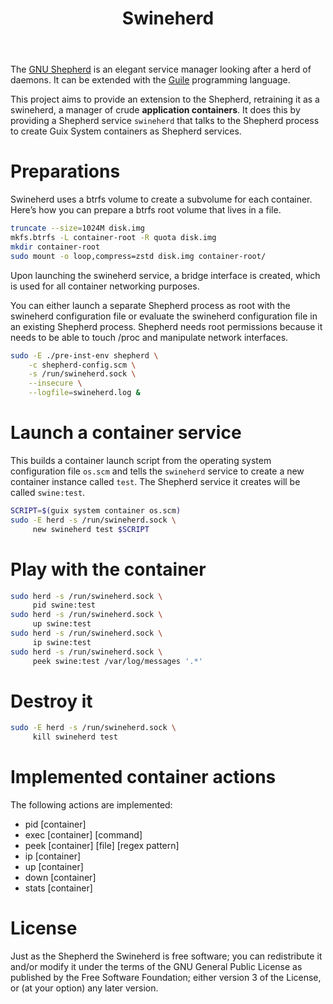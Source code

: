 #+title: Swineherd

The [[https://www.gnu.org/software/shepherd/][GNU Shepherd]] is an elegant service manager looking after a herd of daemons.  It can be extended with the [[https://gnu.org/software/guile][Guile]] programming language.

This project aims to provide an extension to the Shepherd, retraining
it as a swineherd, a manager of crude *application containers*.  It does this by providing a Shepherd service =swineherd= that talks to the Shepherd process to create Guix System containers as Shepherd services.


* Preparations

Swineherd uses a btrfs volume to create a subvolume for each
container.  Here’s how you can prepare a btrfs root volume that lives in a file.

#+begin_src sh
truncate --size=1024M disk.img
mkfs.btrfs -L container-root -R quota disk.img
mkdir container-root
sudo mount -o loop,compress=zstd disk.img container-root/
#+end_src

Upon launching the swineherd service, a bridge interface is created, which is used for all container networking purposes.

You can either launch a separate Shepherd process as root with the
swineherd configuration file or evaluate the swineherd configuration
file in an existing Shepherd process.  Shepherd needs root permissions
because it needs to be able to touch /proc and manipulate network
interfaces.

#+begin_src sh
sudo -E ./pre-inst-env shepherd \
    -c shepherd-config.scm \
    -s /run/swineherd.sock \
    --insecure \
    --logfile=swineherd.log &
#+end_src


* Launch a container service

This builds a container launch script from the operating system configuration file =os.scm= and tells the =swineherd= service to create a new container instance called =test=.  The Shepherd service it creates will be called =swine:test=.

#+begin_src sh
SCRIPT=$(guix system container os.scm)
sudo -E herd -s /run/swineherd.sock \
     new swineherd test $SCRIPT
#+end_src


* Play with the container

#+begin_src sh
sudo herd -s /run/swineherd.sock \
     pid swine:test
sudo herd -s /run/swineherd.sock \
     up swine:test
sudo herd -s /run/swineherd.sock \
     ip swine:test
sudo herd -s /run/swineherd.sock \
     peek swine:test /var/log/messages '.*'
#+end_src


* Destroy it

#+begin_src sh
sudo -E herd -s /run/swineherd.sock \
     kill swineherd test
#+end_src


* Implemented container actions

The following actions are implemented:

- pid   [container]
- exec  [container] [command]
- peek  [container] [file] [regex pattern]
- ip    [container]
- up    [container]
- down  [container]
- stats [container]


* License

Just as the Shepherd the Swineherd is free software; you can redistribute it and/or modify it under the terms of the GNU General Public License as published by the Free Software Foundation; either version 3 of the License, or (at your option) any later version.
